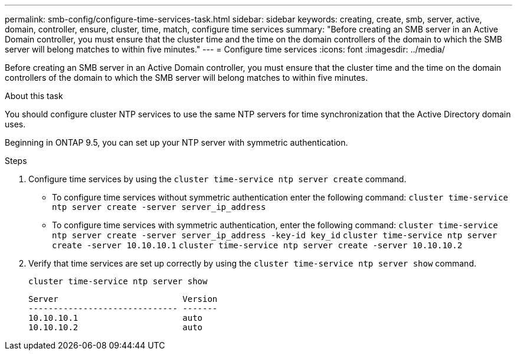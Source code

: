 ---
permalink: smb-config/configure-time-services-task.html
sidebar: sidebar
keywords: creating, create, smb, server, active, domain, controller, ensure, cluster, time, match, configure time services
summary: "Before creating an SMB server in an Active Domain controller, you must ensure that the cluster time and the time on the domain controllers of the domain to which the SMB server will belong matches to within five minutes."
---
= Configure time services
:icons: font
:imagesdir: ../media/

[.lead]
Before creating an SMB server in an Active Domain controller, you must ensure that the cluster time and the time on the domain controllers of the domain to which the SMB server will belong matches to within five minutes.

.About this task

You should configure cluster NTP services to use the same NTP servers for time synchronization that the Active Directory domain uses.

Beginning in ONTAP 9.5, you can set up your NTP server with symmetric authentication.

.Steps

. Configure time services by using the `cluster time-service ntp server create` command.
 ** To configure time services without symmetric authentication enter the following command: `cluster time-service ntp server create -server server_ip_address`
 ** To configure time services with symmetric authentication, enter the following command: `cluster time-service ntp server create -server server_ip_address -key-id key_id`
`cluster time-service ntp server create -server 10.10.10.1` `cluster time-service ntp server create -server 10.10.10.2`
. Verify that time services are set up correctly by using the `cluster time-service ntp server show` command.
+
`cluster time-service ntp server show`
+
----

Server                         Version
------------------------------ -------
10.10.10.1                     auto
10.10.10.2                     auto
----
